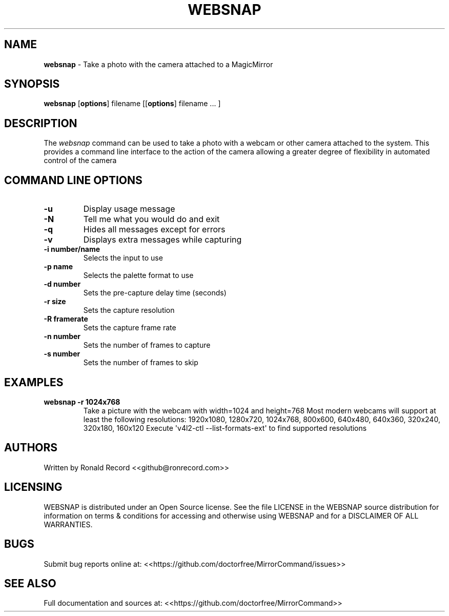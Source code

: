 .\" Automatically generated by Pandoc 2.19.2
.\"
.\" Define V font for inline verbatim, using C font in formats
.\" that render this, and otherwise B font.
.ie "\f[CB]x\f[]"x" \{\
. ftr V B
. ftr VI BI
. ftr VB B
. ftr VBI BI
.\}
.el \{\
. ftr V CR
. ftr VI CI
. ftr VB CB
. ftr VBI CBI
.\}
.TH "WEBSNAP" "1" "December 07, 2021" "websnap 2.6" "User Manual"
.hy
.SH NAME
.PP
\f[B]websnap\f[R] - Take a photo with the camera attached to a
MagicMirror
.SH SYNOPSIS
.PP
\f[B]websnap\f[R] [\f[B]options\f[R]] filename [[\f[B]options\f[R]]
filename ...
]
.SH DESCRIPTION
.PP
The \f[I]websnap\f[R] command can be used to take a photo with a webcam
or other camera attached to the system.
This provides a command line interface to the action of the camera
allowing a greater degree of flexibility in automated control of the
camera
.SH COMMAND LINE OPTIONS
.TP
\f[B]-u\f[R]
Display usage message
.TP
\f[B]-N\f[R]
Tell me what you would do and exit
.TP
\f[B]-q\f[R]
Hides all messages except for errors
.TP
\f[B]-v\f[R]
Displays extra messages while capturing
.TP
\f[B]-i number/name\f[R]
Selects the input to use
.TP
\f[B]-p name\f[R]
Selects the palette format to use
.TP
\f[B]-d number\f[R]
Sets the pre-capture delay time (seconds)
.TP
\f[B]-r size\f[R]
Sets the capture resolution
.TP
\f[B]-R framerate\f[R]
Sets the capture frame rate
.TP
\f[B]-n number\f[R]
Sets the number of frames to capture
.TP
\f[B]-s number\f[R]
Sets the number of frames to skip
.SH EXAMPLES
.TP
\f[B]websnap -r 1024x768\f[R]
Take a picture with the webcam with width=1024 and height=768 Most
modern webcams will support at least the following resolutions:
1920x1080, 1280x720, 1024x768, 800x600, 640x480, 640x360, 320x240,
320x180, 160x120 Execute \[aq]v4l2-ctl --list-formats-ext\[aq] to find
supported resolutions
.SH AUTHORS
.PP
Written by Ronald Record <<github@ronrecord.com>>
.SH LICENSING
.PP
WEBSNAP is distributed under an Open Source license.
See the file LICENSE in the WEBSNAP source distribution for information
on terms & conditions for accessing and otherwise using WEBSNAP and for
a DISCLAIMER OF ALL WARRANTIES.
.SH BUGS
.PP
Submit bug reports online at:
<<https://github.com/doctorfree/MirrorCommand/issues>>
.SH SEE ALSO
.PP
Full documentation and sources at:
<<https://github.com/doctorfree/MirrorCommand>>
